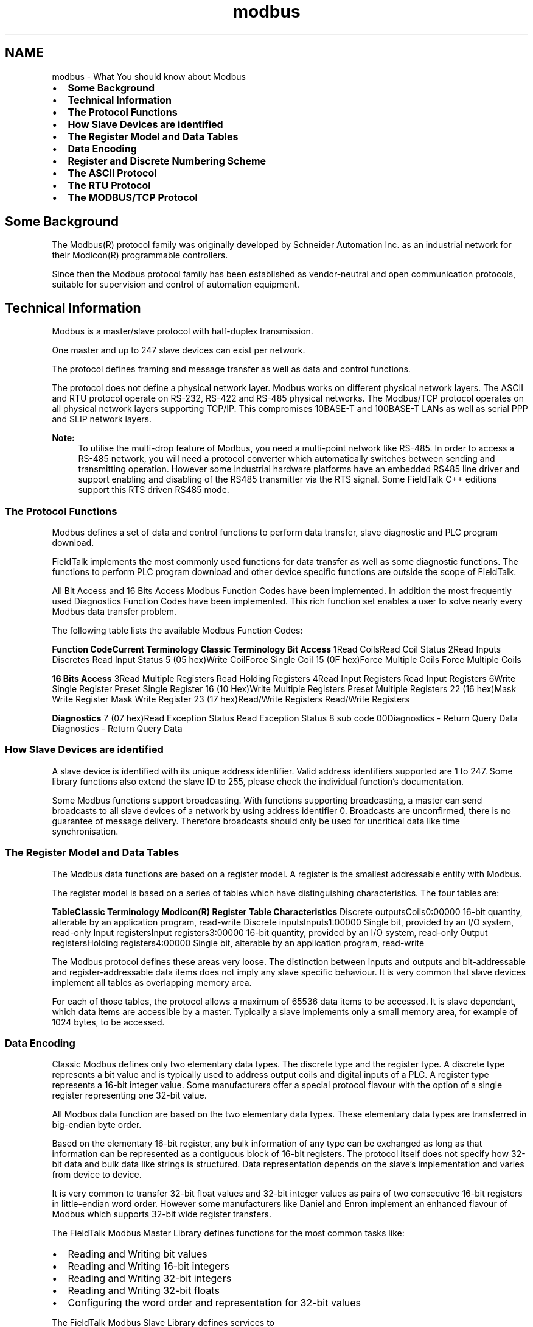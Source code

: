 .TH "modbus" 3 "20 Oct 2006" "Modbus Slave C++ Library" \" -*- nroff -*-
.ad l
.nh
.SH NAME
modbus \- What You should know about Modbus
.IP "\(bu" 2
\fBSome Background\fP
.IP "\(bu" 2
\fBTechnical Information\fP
.IP "\(bu" 2
\fBThe Protocol Functions\fP
.IP "\(bu" 2
\fBHow Slave Devices are identified\fP
.IP "\(bu" 2
\fBThe Register Model and Data Tables\fP
.IP "\(bu" 2
\fBData Encoding\fP
.IP "\(bu" 2
\fBRegister and Discrete Numbering Scheme\fP
.IP "\(bu" 2
\fBThe ASCII Protocol\fP
.IP "\(bu" 2
\fBThe RTU Protocol\fP
.IP "\(bu" 2
\fBThe MODBUS/TCP Protocol\fP
.PP
.SH "Some Background"
.PP
The Modbus\*{(R)\*}  protocol family was originally developed by Schneider Automation Inc. as an industrial network for their Modicon\*{(R)\*}  programmable controllers.
.PP
Since then the Modbus protocol family has been established as vendor-neutral and open communication protocols, suitable for supervision and control of automation equipment.
.SH "Technical Information"
.PP
Modbus is a master/slave protocol with half-duplex transmission.
.PP
One master and up to 247 slave devices can exist per network.
.PP
The protocol defines framing and message transfer as well as data and control functions.
.PP
The protocol does not define a physical network layer. Modbus works on different physical network layers. The ASCII and RTU protocol operate on RS-232, RS-422 and RS-485 physical networks. The Modbus/TCP protocol operates on all physical network layers supporting TCP/IP. This compromises 10BASE-T and 100BASE-T LANs as well as serial PPP and SLIP network layers.
.PP
\fBNote:\fP
.RS 4
To utilise the multi-drop feature of Modbus, you need a multi-point network like RS-485. In order to access a RS-485 network, you will need a protocol converter which automatically switches between sending and transmitting operation. However some industrial hardware platforms have an embedded RS485 line driver and support enabling and disabling of the RS485 transmitter via the RTS signal. Some FieldTalk C++ editions support this RTS driven RS485 mode.
.RE
.PP
.SS "The Protocol Functions"
Modbus defines a set of data and control functions to perform data transfer, slave diagnostic and PLC program download.
.PP
FieldTalk implements the most commonly used functions for data transfer as well as some diagnostic functions. The functions to perform PLC program download and other device specific functions are outside the scope of FieldTalk.
.PP
All Bit Access and 16 Bits Access Modbus Function Codes have been implemented. In addition the most frequently used Diagnostics Function Codes have been implemented. This rich function set enables a user to solve nearly every Modbus data transfer problem.
.PP
The following table lists the available Modbus Function Codes:
.PP
\fBFunction Code\fP\fBCurrent Terminology\fP \fBClassic Terminology\fP \fBBit Access\fP 1Read CoilsRead Coil Status 2Read Inputs Discretes Read Input Status 5 (05 hex)Write CoilForce Single Coil 15 (0F hex)Force Multiple Coils Force Multiple Coils
.PP
\fB16 Bits Access\fP 3Read Multiple Registers Read Holding Registers 4Read Input Registers Read Input Registers 6Write Single Register Preset Single Register 16 (10 Hex)Write Multiple Registers Preset Multiple Registers 22 (16 hex)Mask Write Register Mask Write Register 23 (17 hex)Read/Write Registers Read/Write Registers
.PP
\fBDiagnostics\fP 7 (07 hex)Read Exception Status Read Exception Status 8 sub code 00Diagnostics - Return Query Data Diagnostics - Return Query Data 
.SS "How Slave Devices are identified"
A slave device is identified with its unique address identifier. Valid address identifiers supported are 1 to 247. Some library functions also extend the slave ID to 255, please check the individual function's documentation.
.PP
Some Modbus functions support broadcasting. With functions supporting broadcasting, a master can send broadcasts to all slave devices of a network by using address identifier 0. Broadcasts are unconfirmed, there is no guarantee of message delivery. Therefore broadcasts should only be used for uncritical data like time synchronisation.
.SS "The Register Model and Data Tables"
The Modbus data functions are based on a register model. A register is the smallest addressable entity with Modbus.
.PP
The register model is based on a series of tables which have distinguishing characteristics. The four tables are:
.PP
\fBTable\fP\fBClassic Terminology\fP \fBModicon\*{(R)\*}  Register Table\fP \fBCharacteristics\fP Discrete outputsCoils0:00000 16-bit quantity, alterable by an application program, read-write Discrete inputsInputs1:00000 Single bit, provided by an I/O system, read-only Input registersInput registers3:00000 16-bit quantity, provided by an I/O system, read-only Output registersHolding registers4:00000 Single bit, alterable by an application program, read-write 
.PP
The Modbus protocol defines these areas very loose. The distinction between inputs and outputs and bit-addressable and register-addressable data items does not imply any slave specific behaviour. It is very common that slave devices implement all tables as overlapping memory area.
.PP
For each of those tables, the protocol allows a maximum of 65536 data items to be accessed. It is slave dependant, which data items are accessible by a master. Typically a slave implements only a small memory area, for example of 1024 bytes, to be accessed.
.SS "Data Encoding"
Classic Modbus defines only two elementary data types. The discrete type and the register type. A discrete type represents a bit value and is typically used to address output coils and digital inputs of a PLC. A register type represents a 16-bit integer value. Some manufacturers offer a special protocol flavour with the option of a single register representing one 32-bit value.
.PP
All Modbus data function are based on the two elementary data types. These elementary data types are transferred in big-endian byte order.
.PP
Based on the elementary 16-bit register, any bulk information of any type can be exchanged as long as that information can be represented as a contiguous block of 16-bit registers. The protocol itself does not specify how 32-bit data and bulk data like strings is structured. Data representation depends on the slave's implementation and varies from device to device.
.PP
It is very common to transfer 32-bit float values and 32-bit integer values as pairs of two consecutive 16-bit registers in little-endian word order. However some manufacturers like Daniel and Enron implement an enhanced flavour of Modbus which supports 32-bit wide register transfers.
.PP
The FieldTalk Modbus Master Library defines functions for the most common tasks like:
.IP "\(bu" 2
Reading and Writing bit values
.IP "\(bu" 2
Reading and Writing 16-bit integers
.IP "\(bu" 2
Reading and Writing 32-bit integers
.IP "\(bu" 2
Reading and Writing 32-bit floats
.IP "\(bu" 2
Configuring the word order and representation for 32-bit values
.PP
.PP
The FieldTalk Modbus Slave Library defines services to
.IP "\(bu" 2
Read and Write bit values
.IP "\(bu" 2
Read and Write 16-bit integers
.PP
.SS "Register and Discrete Numbering Scheme"
Modicon\*{(R)\*}  PLC registers and discretes are addressed by a memory type and a register number or a discrete number, e.g. 4:00001 would be the first reference of the output registers.
.PP
The type offset which selects the Modicon register table must not be passed to the FieldTalk functions. The register table is selected by choosing the corresponding function call as the following table illustrates.
.PP
\fBMaster Function Call\fP\fBModicon\*{(R)\*}  Register Table\fP readCoils(), writeCoil(), forceMultipleCoils()0:00000 readInputDiscretes1:00000 readInputRegisters()3:00000 writeMultipleRegisters(), readMultipleRegisters(),
.br
 writeSingleRegister(), maskWriteRegister(),
.br
 readWriteRegisters()4:00000 
.PP
Modbus registers are numbered starting from 1. This is different to the conventional programming logic where the first reference is addressed by 0.
.PP
Modbus discretes are numbered starting from 1 which addresses the most significant bit in a 16-bit word. This is very different to the conventional programming logic where the first reference is addressed by 0 and the least significant bit is bit 0.
.PP
The following table shows the correlation between Discrete Numbers and Bit Numbers:
.PP
\fB Modbus 
.br
Discrete
.br
Number\fP\fBBit Number\fP\fB Modbus 
.br
Discrete
.br
Number\fP\fBBit Number\fP 115 (hex 0x8000) 97 (hex 0x0080) 214 (hex 0x4000) 106 (hex 0x0040) 313 (hex 0x2000) 115 (hex 0x0020) 412 (hex 0x1000) 124 (hex 0x0010) 511 (hex 0x0800) 133 (hex 0x0008) 610 (hex 0x0400) 142 (hex 0x0004) 79 (hex 0x0200) 151 (hex 0x0002) 88 (hex 0x0100) 160 (hex 0x0001) 
.PP
When exchanging register number and discrete number parameters with FieldTalk functions and methdos you have to use the Modbus register and discrete numbering scheme. (Internally the functions will deduct 1 from the start register value before transmitting the value to the slave device.)
.SS "The ASCII Protocol"
The ASCII protocol uses an hexadecimal ASCII encoding of data and a 8 bit checksum. The message frames are delimited with a ':' character at the beginning and a carriage return/linefeed sequence at the end.
.PP
The ASCII messaging is less efficient and less secure than the RTU messaging and therefore it should only be used to talk to devices which don't support RTU. Another application of the ASCII protocol are communication networks where the RTU messaging is not applicable because characters cannot be transmitted as a continuos stream to the slave device.
.PP
The ASCII messaging is state-less. There is no need to open or close connections to a particular slave device or special error recovery procedures.
.PP
A transmission failure is indicated by not receiving a reply from the slave. In case of a transmission failure, a master simply repeats the message. A slave which detects a transmission failure will discard the message without sending a reply to the master.
.SS "The RTU Protocol"
The RTU protocol uses binary encoding of data and a 16 bit CRC check for detection of transmission errors. The message frames are delimited by a silent interval of at least 3.5 character transmission times before and after the transmission of the message.
.PP
When using RTU protocol it is very important that messages are sent as continuous character stream without gaps. If there is a gap of more than 3.5 character times while receiving the message, a slave device will interpret this as end of frame and discard the bytes received.
.PP
The RTU messaging is state-less. There is no need to open or close connections to a particular slave device or special error recovery procedures.
.PP
A transmission failure is indicated by not receiving a reply from the slave. In case of a transmission failure, a master simply repeats the message. A slave which detects a transmission failure will discard the message without sending a reply to the master.
.SS "The MODBUS/TCP Protocol"
MODBUS/TCP is a TCP/IP based variant of the Modbus RTU protocol. It covers the use of Modbus messaging in an 'Intranet' or 'Internet' environment.
.PP
The MODBUS/TCP protocol uses binary encoding of data and TCP/IP's error detection mechanism for detection of transmission errors.
.PP
In contrast to the ASCII and RTU protocols MODBUS/TCP is a connection oriented protocol. It allows concurrent connections to the same slave as well as concurrent connections to multiple slave devices.
.PP
In case of a TCP/IP time-out or a protocol failure, a master shall close and re-open the connection and then repeat the message. 
